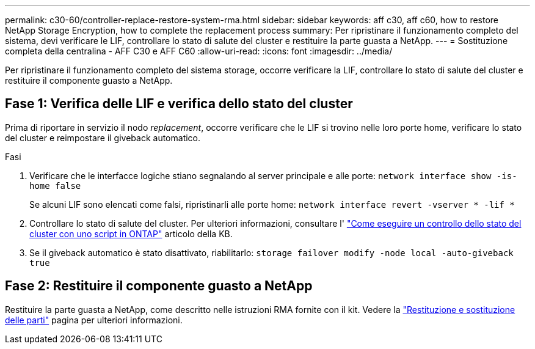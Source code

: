 ---
permalink: c30-60/controller-replace-restore-system-rma.html 
sidebar: sidebar 
keywords: aff c30, aff c60, how to restore NetApp Storage Encryption, how to complete the replacement process 
summary: Per ripristinare il funzionamento completo del sistema, devi verificare le LIF, controllare lo stato di salute del cluster e restituire la parte guasta a NetApp. 
---
= Sostituzione completa della centralina - AFF C30 e AFF C60
:allow-uri-read: 
:icons: font
:imagesdir: ../media/


[role="lead"]
Per ripristinare il funzionamento completo del sistema storage, occorre verificare la LIF, controllare lo stato di salute del cluster e restituire il componente guasto a NetApp.



== Fase 1: Verifica delle LIF e verifica dello stato del cluster

Prima di riportare in servizio il nodo _replacement_, occorre verificare che le LIF si trovino nelle loro porte home, verificare lo stato del cluster e reimpostare il giveback automatico.

.Fasi
. Verificare che le interfacce logiche stiano segnalando al server principale e alle porte: `network interface show -is-home false`
+
Se alcuni LIF sono elencati come falsi, ripristinarli alle porte home: `network interface revert -vserver * -lif *`

. Controllare lo stato di salute del cluster. Per ulteriori informazioni, consultare l' https://kb.netapp.com/on-prem/ontap/Ontap_OS/OS-KBs/How_to_perform_a_cluster_health_check_with_a_script_in_ONTAP["Come eseguire un controllo dello stato del cluster con uno script in ONTAP"^] articolo della KB.
. Se il giveback automatico è stato disattivato, riabilitarlo: `storage failover modify -node local -auto-giveback true`




== Fase 2: Restituire il componente guasto a NetApp

Restituire la parte guasta a NetApp, come descritto nelle istruzioni RMA fornite con il kit. Vedere la https://mysupport.netapp.com/site/info/rma["Restituzione e sostituzione delle parti"] pagina per ulteriori informazioni.
